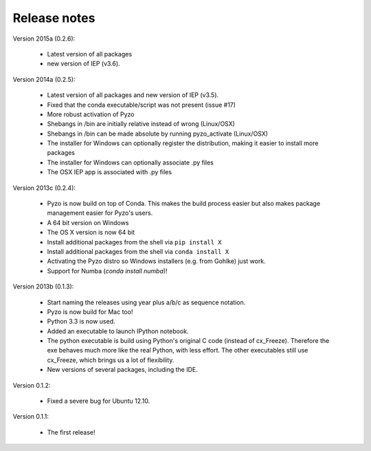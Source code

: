.. _releasenotes:

Release notes
-------------

Version 2015a (0.2.6):

  * Latest version of all packages 
  * new version of IEP (v3.6).


Version 2014a (0.2.5):
  
  * Latest version of all packages and new version of IEP (v3.5).
  * Fixed that the conda executable/script was not present (issue #17)
  * More robust activation of Pyzo
  * Shebangs in /bin are initially relative instead of wrong (Linux/OSX)
  * Shebangs in /bin can be made absolute by running pyzo_activate (Linux/OSX)
  * The installer for Windows can optionally register the distribution, making
    it easier to install more packages
  * The installer for Windows can optionally associate .py files
  * The OSX IEP app is associated with .py files
  

Version 2013c (0.2.4):
  
  * Pyzo is now build on top of Conda. This makes the build process easier
    but also makes package management easier for Pyzo's users.
  * A 64 bit version on Windows
  * The OS X version is now 64 bit 
  * Install additional packages from the shell via ``pip install X``
  * Install additional packages from the shell via ``conda install X``
  * Activating the Pyzo distro so Windows installers (e.g. from Gohlke) just work.
  * Support for Numba (`conda install numba`)!

  
Version 2013b (0.1.3):
    
  * Start naming the releases using year plus a/b/c as sequence notation.
  * Pyzo is now build for Mac too!
  * Python 3.3 is now used.
  * Added an executable to launch IPython notebook.
  * The python executable is build using Python's original C code
    (instead of cx_Freeze). Therefore the exe behaves much more like the real
    Python, with less effort. The other executables still use cx_Freeze,
    which brings us a lot of flexibility.
  * New versions of several packages, including the IDE.
    
    
Version 0.1.2:
    
  * Fixed a severe bug for Ubuntu 12.10.

Version 0.1.1:
    
  * The first release!
